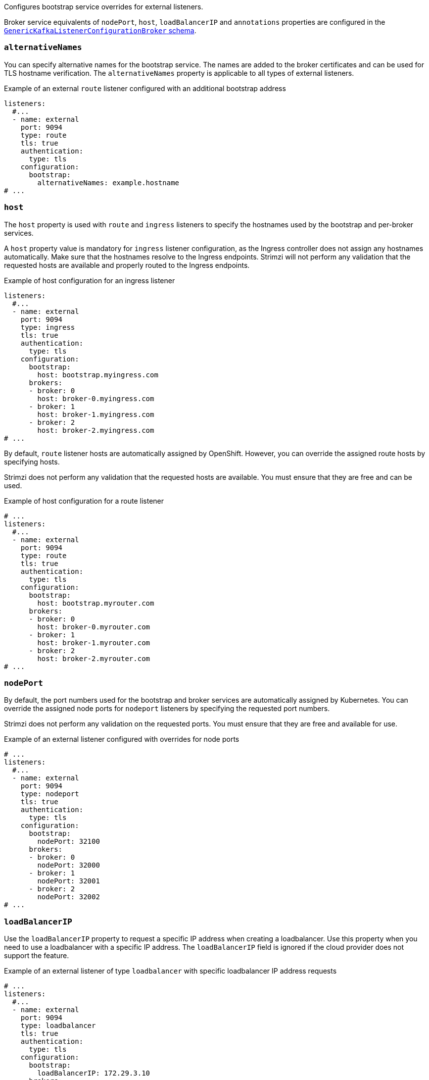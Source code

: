 Configures bootstrap service overrides for external listeners.

Broker service equivalents of `nodePort`, `host`, `loadBalancerIP` and `annotations` properties are configured in the xref:type-GenericKafkaListenerConfigurationBroker-reference[`GenericKafkaListenerConfigurationBroker` schema].

[id='property-listener-config-altnames-{context}']
=== `alternativeNames`

You can specify alternative names for the bootstrap service.
The names are added to the broker certificates and can be used for TLS hostname verification.
The `alternativeNames` property is applicable to all types of external listeners.

.Example of an external `route` listener configured with an additional bootstrap address
[source,yaml,subs="attributes+"]
----
listeners:
  #...
  - name: external
    port: 9094
    type: route
    tls: true
    authentication:
      type: tls
    configuration:
      bootstrap:
        alternativeNames: example.hostname
# ...
----

[id='property-listener-config-host-{context}']
=== `host`

The `host` property is used with `route` and `ingress` listeners to specify the hostnames used by the bootstrap and per-broker services.

A `host` property value is mandatory for `ingress` listener configuration, as the Ingress controller does not assign any hostnames automatically.
Make sure that the hostnames resolve to the Ingress endpoints.
Strimzi will not perform any validation that the requested hosts are available and properly routed to the Ingress endpoints.

.Example of host configuration for an ingress listener
[source,yaml,subs="attributes+"]
----
listeners:
  #...
  - name: external
    port: 9094
    type: ingress
    tls: true
    authentication:
      type: tls
    configuration:
      bootstrap:
        host: bootstrap.myingress.com
      brokers:
      - broker: 0
        host: broker-0.myingress.com
      - broker: 1
        host: broker-1.myingress.com
      - broker: 2
        host: broker-2.myingress.com
# ...
----

By default, `route` listener hosts are automatically assigned by OpenShift.
However, you can override the assigned route hosts by specifying hosts.

Strimzi does not perform any validation that the requested hosts are available.
You must ensure that they are free and can be used.

.Example of host configuration for a route listener
[source,yaml,subs="attributes+"]
----
# ...
listeners:
  #...
  - name: external
    port: 9094
    type: route
    tls: true
    authentication:
      type: tls
    configuration:
      bootstrap:
        host: bootstrap.myrouter.com
      brokers:
      - broker: 0
        host: broker-0.myrouter.com
      - broker: 1
        host: broker-1.myrouter.com
      - broker: 2
        host: broker-2.myrouter.com
# ...
----

[id='property-listener-config-nodeport-{context}']
=== `nodePort`

By default, the port numbers used for the bootstrap and broker services are automatically assigned by Kubernetes.
You can override the assigned node ports for `nodeport` listeners by specifying the requested port numbers.

Strimzi does not perform any validation on the requested ports.
You must ensure that they are free and available for use.

.Example of an external listener configured with overrides for node ports
[source,yaml,subs="attributes+"]
----
# ...
listeners:
  #...
  - name: external
    port: 9094
    type: nodeport
    tls: true
    authentication:
      type: tls
    configuration:
      bootstrap:
        nodePort: 32100
      brokers:
      - broker: 0
        nodePort: 32000
      - broker: 1
        nodePort: 32001
      - broker: 2
        nodePort: 32002
# ...
----

[id='property-listener-config-lb-ip-{context}']
=== `loadBalancerIP`

Use the `loadBalancerIP` property to request a specific IP address when creating a loadbalancer.
Use this property when you need to use a loadbalancer with a specific IP address.
The `loadBalancerIP` field is ignored if the cloud provider does not support the feature.

.Example of an external listener of type `loadbalancer` with specific loadbalancer IP address requests
[source,yaml,subs="attributes+"]
----
# ...
listeners:
  #...
  - name: external
    port: 9094
    type: loadbalancer
    tls: true
    authentication:
      type: tls
    configuration:
      bootstrap:
        loadBalancerIP: 172.29.3.10
      brokers:
      - broker: 0
        loadBalancerIP: 172.29.3.1
      - broker: 1
        loadBalancerIP: 172.29.3.2
      - broker: 2
        loadBalancerIP: 172.29.3.3
# ...
----

[id='property-listener-config-annotations-{context}']
=== `annotations`

Use the `annotations` property to add annotations to `loadbalancer`, `nodeport` or `ingress` listeners.
You can use these annotations to instrument DNS tooling such as {KubernetesExternalDNS}, which automatically assigns DNS names to the loadbalancer services.

.Example of an external listener of type `loadbalancer` using `annotations`
[source,yaml,subs="attributes+"]
----
# ...
listeners:
  #...
  - name: external
    port: 9094
    type: loadbalancer
    tls: true
    authentication:
      type: tls
    configuration:
      bootstrap:
        annotations:
          external-dns.alpha.kubernetes.io/hostname: kafka-bootstrap.mydomain.com.
          external-dns.alpha.kubernetes.io/ttl: "60"
      brokers:
      - broker: 0
        annotations:
          external-dns.alpha.kubernetes.io/hostname: kafka-broker-0.mydomain.com.
          external-dns.alpha.kubernetes.io/ttl: "60"
      - broker: 1
        annotations:
          external-dns.alpha.kubernetes.io/hostname: kafka-broker-1.mydomain.com.
          external-dns.alpha.kubernetes.io/ttl: "60"
      - broker: 2
        annotations:
          external-dns.alpha.kubernetes.io/hostname: kafka-broker-2.mydomain.com.
          external-dns.alpha.kubernetes.io/ttl: "60"
# ...
----
